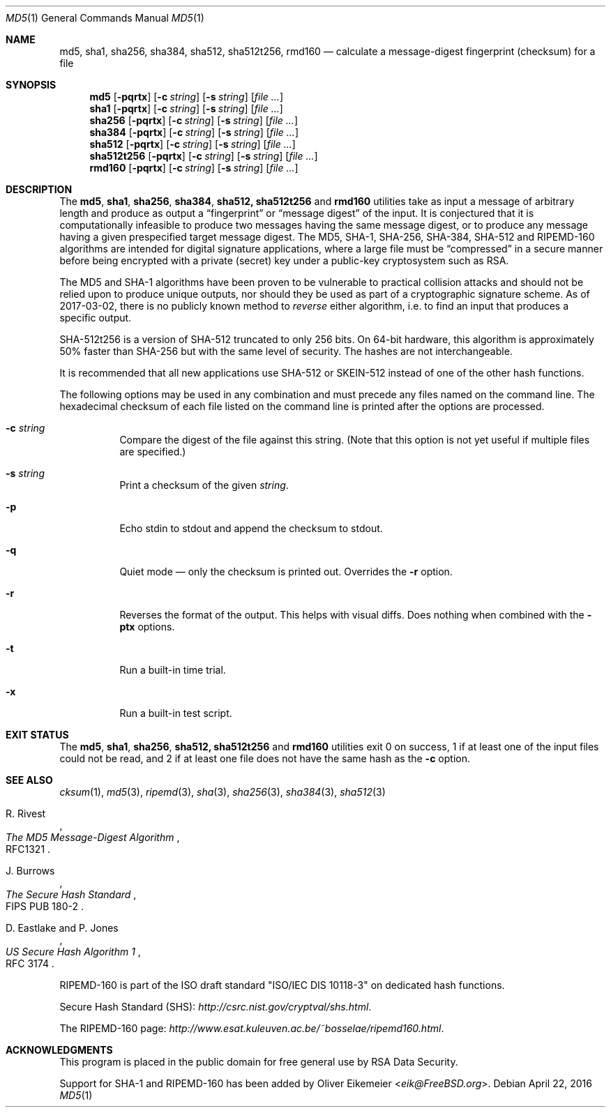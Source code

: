 .\" $FreeBSD: releng/11.1/sbin/md5/md5.1 315149 2017-03-12 13:18:48Z des $
.Dd April 22, 2016
.Dt MD5 1
.Os
.Sh NAME
.Nm md5 , sha1 , sha256 , sha384 , sha512, sha512t256, rmd160
.Nd calculate a message-digest fingerprint (checksum) for a file
.Sh SYNOPSIS
.Nm md5
.Op Fl pqrtx
.Op Fl c Ar string
.Op Fl s Ar string
.Op Ar
.Nm sha1
.Op Fl pqrtx
.Op Fl c Ar string
.Op Fl s Ar string
.Op Ar
.Nm sha256
.Op Fl pqrtx
.Op Fl c Ar string
.Op Fl s Ar string
.Op Ar
.Nm sha384
.Op Fl pqrtx
.Op Fl c Ar string
.Op Fl s Ar string
.Op Ar
.Nm sha512
.Op Fl pqrtx
.Op Fl c Ar string
.Op Fl s Ar string
.Op Ar
.Nm sha512t256
.Op Fl pqrtx
.Op Fl c Ar string
.Op Fl s Ar string
.Op Ar
.Nm rmd160
.Op Fl pqrtx
.Op Fl c Ar string
.Op Fl s Ar string
.Op Ar
.Sh DESCRIPTION
The
.Nm md5 , sha1 , sha256 , sha384 , sha512, sha512t256
and
.Nm rmd160
utilities take as input a message of arbitrary length and produce as
output a
.Dq fingerprint
or
.Dq message digest
of the input.
It is conjectured that it is computationally infeasible to
produce two messages having the same message digest, or to produce any
message having a given prespecified target message digest.
The
.Tn MD5 , SHA-1 , SHA-256 , SHA-384 , SHA-512
and
.Tn RIPEMD-160
algorithms are intended for digital signature applications, where a
large file must be
.Dq compressed
in a secure manner before being encrypted with a private
(secret)
key under a public-key cryptosystem such as
.Tn RSA .
.Pp
The
.Tn MD5
and
.Tn SHA-1
algorithms have been proven to be vulnerable to practical collision
attacks and should not be relied upon to produce unique outputs, nor
should they be used as part of a cryptographic signature scheme.
As of 2017-03-02, there is no publicly known method to
.Em reverse
either algorithm, i.e. to find an input that produces a specific
output.
.Pp
.Tn SHA-512t256
is a version of
.Tn SHA-512
truncated to only 256 bits.
On 64-bit hardware, this algorithm is approximately 50% faster than
.Tn SHA-256
but with the same level of security.
The hashes are not interchangeable.
.Pp
It is recommended that all new applications use
.Tn SHA-512
or
.Tn SKEIN-512
instead of one of the other hash functions.
.Pp
The following options may be used in any combination and must
precede any files named on the command line.
The hexadecimal checksum of each file listed on the command line is printed
after the options are processed.
.Bl -tag -width indent
.It Fl c Ar string
Compare the digest of the file against this string.
.Pq Note that this option is not yet useful if multiple files are specified.
.It Fl s Ar string
Print a checksum of the given
.Ar string .
.It Fl p
Echo stdin to stdout and append the checksum to stdout.
.It Fl q
Quiet mode \(em only the checksum is printed out.
Overrides the
.Fl r
option.
.It Fl r
Reverses the format of the output.
This helps with visual diffs.
Does nothing
when combined with the
.Fl ptx
options.
.It Fl t
Run a built-in time trial.
.It Fl x
Run a built-in test script.
.El
.Sh EXIT STATUS
The
.Nm md5 , sha1 , sha256 , sha512, sha512t256
and
.Nm rmd160
utilities exit 0 on success,
1 if at least one of the input files could not be read,
and 2 if at least one file does not have the same hash as the
.Fl c
option.
.Sh SEE ALSO
.Xr cksum 1 ,
.Xr md5 3 ,
.Xr ripemd 3 ,
.Xr sha 3 ,
.Xr sha256 3 ,
.Xr sha384 3 ,
.Xr sha512 3
.Rs
.%A R. Rivest
.%T The MD5 Message-Digest Algorithm
.%O RFC1321
.Re
.Rs
.%A J. Burrows
.%T The Secure Hash Standard
.%O FIPS PUB 180-2
.Re
.Rs
.%A D. Eastlake and P. Jones
.%T US Secure Hash Algorithm 1
.%O RFC 3174
.Re
.Pp
RIPEMD-160 is part of the ISO draft standard
.Qq ISO/IEC DIS 10118-3
on dedicated hash functions.
.Pp
Secure Hash Standard (SHS):
.Pa http://csrc.nist.gov/cryptval/shs.html .
.Pp
The RIPEMD-160 page:
.Pa http://www.esat.kuleuven.ac.be/~bosselae/ripemd160.html .
.Sh ACKNOWLEDGMENTS
This program is placed in the public domain for free general use by
RSA Data Security.
.Pp
Support for SHA-1 and RIPEMD-160 has been added by
.An Oliver Eikemeier Aq Mt eik@FreeBSD.org .
